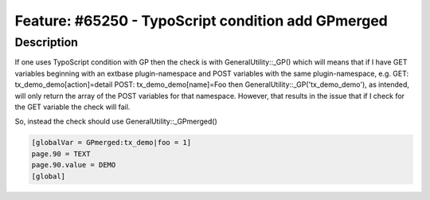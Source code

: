 ===================================================
Feature: #65250 - TypoScript condition add GPmerged
===================================================


Description
===========

If one uses TypoScript condition with GP then the check is with GeneralUtility::_GP()
which will means that if I have GET variables beginning with an extbase plugin-namespace
and POST variables with the same plugin-namespace, e.g.
GET: tx_demo_demo[action]=detail
POST: tx_demo_demo[name]=Foo
then GeneralUtility::_GP('tx_demo_demo'), as intended, will only return the
array of the POST variables for that namespace. However, that results in the issue that
if I check for the GET variable the check will fail.

So, instead the check should use GeneralUtility::_GPmerged()

.. code-block:: typoscript

	[globalVar = GPmerged:tx_demo|foo = 1]
	page.90 = TEXT
	page.90.value = DEMO
	[global]
